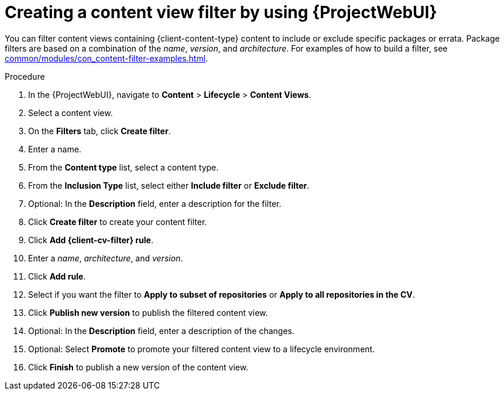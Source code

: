 :_mod-docs-content-type: PROCEDURE

[id="creating-a-content-view-filter-by-using-web-ui"]
= Creating a content view filter by using {ProjectWebUI}

You can filter content views containing {client-content-type} content to include or exclude specific packages or errata.
Package filters are based on a combination of the _name_, _version_, and _architecture_.
For examples of how to build a filter, see xref:common/modules/con_content-filter-examples.adoc#Content_Filter_Examples_{context}[].

.Procedure
. In the {ProjectWebUI}, navigate to *Content* > *Lifecycle* > *Content Views*.
. Select a content view.
. On the *Filters* tab, click *Create filter*.
. Enter a name.
. From the *Content type* list, select a content type.
. From the *Inclusion Type* list, select either *Include filter* or *Exclude filter*.
. Optional: In the *Description* field, enter a description for the filter.
. Click *Create filter* to create your content filter.
ifdef::katello[]
. Add a filter rule:
* For Deb content, click *Add DEB rule*.
* For Yum content, click *Add RPM rule*.
endif::[]
ifndef::katello[]
. Click *Add {client-cv-filter} rule*.
endif::[]
. Enter a _name_, _architecture_, and _version_.
. Click *Add rule*.
. Select if you want the filter to *Apply to subset of repositories* or *Apply to all repositories in the CV*.
. Click *Publish new version* to publish the filtered content view.
. Optional: In the *Description* field, enter a description of the changes.
. Optional: Select *Promote* to promote your filtered content view to a lifecycle environment.
. Click *Finish* to publish a new version of the content view.
